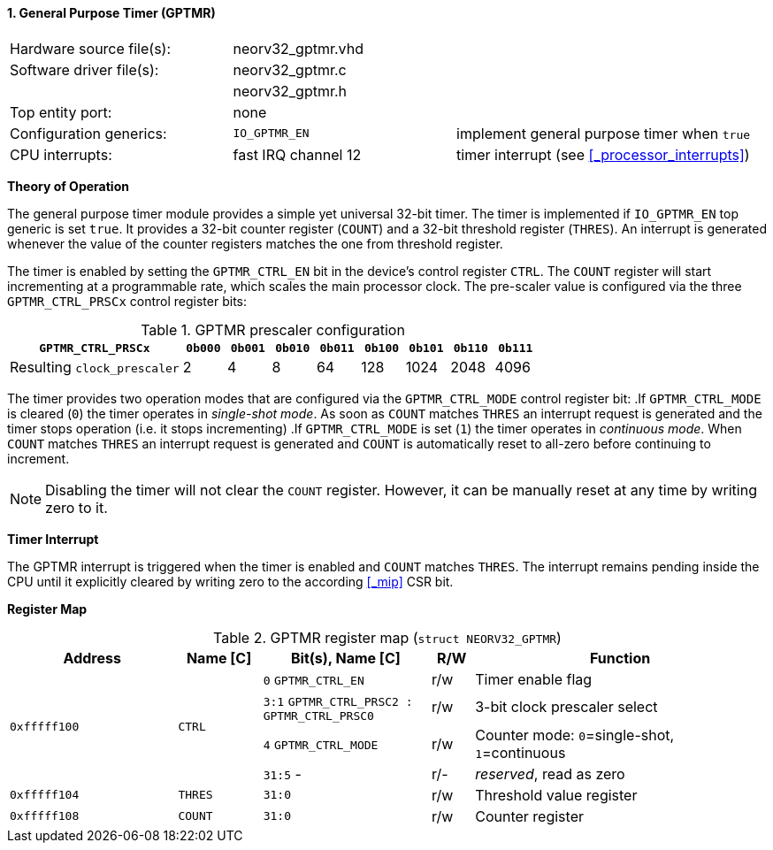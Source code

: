 <<<
:sectnums:
==== General Purpose Timer (GPTMR)

[cols="<3,<3,<4"]
[frame="topbot",grid="none"]
|=======================
| Hardware source file(s): | neorv32_gptmr.vhd | 
| Software driver file(s): | neorv32_gptmr.c |
|                          | neorv32_gptmr.h |
| Top entity port:         | none | 
| Configuration generics:  | `IO_GPTMR_EN`       | implement general purpose timer when `true`
| CPU interrupts:          | fast IRQ channel 12 | timer interrupt (see <<_processor_interrupts>>)
|=======================


**Theory of Operation**

The general purpose timer module provides a simple yet universal 32-bit timer. The timer is implemented if
`IO_GPTMR_EN` top generic is set `true`. It provides a 32-bit counter register (`COUNT`) and a 32-bit threshold
register (`THRES`). An interrupt is generated whenever the value of the counter registers matches the one from
threshold register.

The timer is enabled by setting the `GPTMR_CTRL_EN` bit in the device's control register `CTRL`. The `COUNT`
register will start incrementing at a programmable rate, which scales the main processor clock. The
pre-scaler value is configured via the three `GPTMR_CTRL_PRSCx` control register bits:

.GPTMR prescaler configuration
[cols="<4,^1,^1,^1,^1,^1,^1,^1,^1"]
[options="header",grid="rows"]
|=======================
| **`GPTMR_CTRL_PRSCx`**      | `0b000` | `0b001` | `0b010` | `0b011` | `0b100` | `0b101` | `0b110` | `0b111`
| Resulting `clock_prescaler` |       2 |       4 |       8 |      64 |     128 |    1024 |    2048 |    4096
|=======================

The timer provides two operation modes that are configured via the `GPTMR_CTRL_MODE` control register bit:
.If `GPTMR_CTRL_MODE` is cleared (`0`) the timer operates in _single-shot mode_. As soon as `COUNT` matches
`THRES` an interrupt request is generated and the timer stops operation (i.e. it stops incrementing)
.If `GPTMR_CTRL_MODE` is set (`1`) the timer operates in _continuous mode_. When `COUNT` matches `THRES` an interrupt
request is generated and `COUNT` is automatically reset to all-zero before continuing to increment.

[NOTE]
Disabling the timer will not clear the `COUNT` register. However, it can be manually reset at any time by
writing zero to it.


**Timer Interrupt**

The GPTMR interrupt is triggered when the timer is enabled and `COUNT` matches `THRES`. The interrupt
remains pending inside the CPU until it explicitly cleared by writing zero to the according <<_mip>> CSR bit.


**Register Map**

.GPTMR register map (`struct NEORV32_GPTMR`)
[cols="<4,<2,<4,^1,<7"]
[options="header",grid="all"]
|=======================
| Address | Name [C] | Bit(s), Name [C] | R/W | Function
.4+<| `0xfffff100` .4+<| `CTRL` <|`0`    `GPTMR_CTRL_EN`                       ^| r/w <| Timer enable flag
                                <|`3:1`  `GPTMR_CTRL_PRSC2 : GPTMR_CTRL_PRSC0` ^| r/w <| 3-bit clock prescaler select
                                <|`4`    `GPTMR_CTRL_MODE`                     ^| r/w <| Counter mode: `0`=single-shot, `1`=continuous
                                <|`31:5` -                                     ^| r/- <| _reserved_, read as zero
| `0xfffff104` | `THRES` |`31:0` | r/w | Threshold value register
| `0xfffff108` | `COUNT` |`31:0` | r/w | Counter register
|=======================
